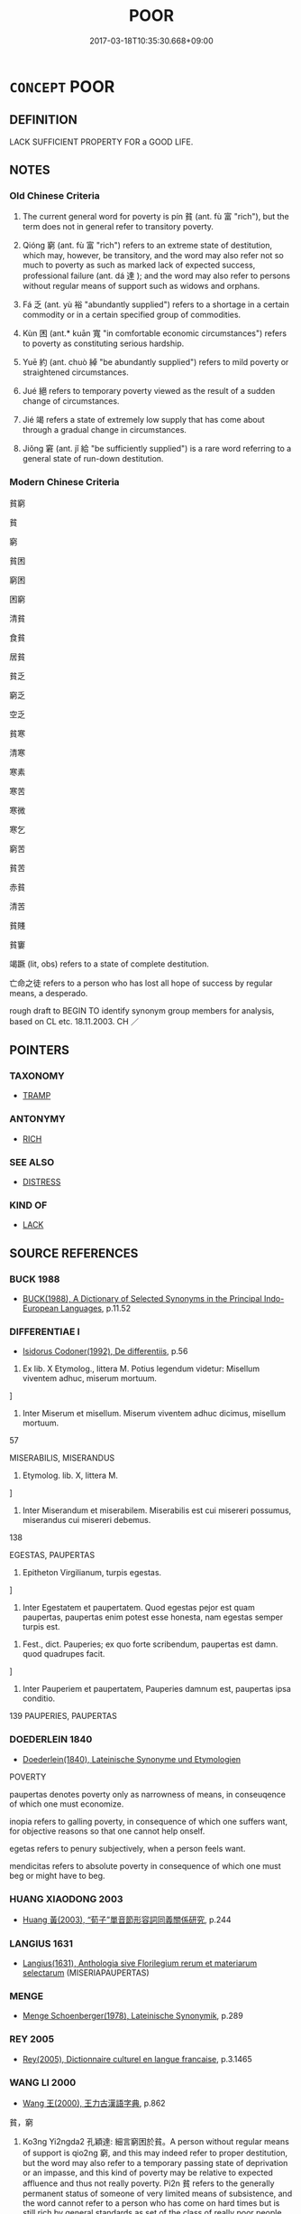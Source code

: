 # -*- mode: mandoku-tls-view -*-
#+TITLE: POOR
#+DATE: 2017-03-18T10:35:30.668+09:00        
#+STARTUP: content
* =CONCEPT= POOR
:PROPERTIES:
:CUSTOM_ID: uuid-06430532-9be0-424e-b5e0-9f05557d67af
:SYNONYM+:  MISERABLE
:SYNONYM+:  POVERTY-STRICKEN
:SYNONYM+:  PENNILESS
:SYNONYM+:  MONEYLESS
:SYNONYM+:  IMPOVERISHED
:SYNONYM+:  LOW-INCOME
:SYNONYM+:  NECESSITOUS
:SYNONYM+:  IMPECUNIOUS
:SYNONYM+:  INDIGENT
:SYNONYM+:  NEEDY
:SYNONYM+:  DESTITUTE
:SYNONYM+:  PAUPERIZED
:SYNONYM+:  UNABLE TO MAKE ENDS MEET
:SYNONYM+:  WITHOUT A SOU
:SYNONYM+:  INSOLVENT
:SYNONYM+:  IN DEBT
:SYNONYM+:  WITHOUT A CENT (TO ONE'S NAME)
:SYNONYM+:  INFORMAL (FLAT) BROKE
:SYNONYM+:  HARD UP
:SYNONYM+:  CLEANED OUT
:SYNONYM+:  STRAPPED
:SYNONYM+:  FORMAL PENURIOUS
:TR_ZH: 貧窮
:TR_OCH: 貧
:END:
** DEFINITION

LACK SUFFICIENT PROPERTY FOR a GOOD LIFE.

** NOTES

*** Old Chinese Criteria
1. The current general word for poverty is pín 貧 (ant. fù 富 "rich"), but the term does not in general refer to transitory poverty.

2. Qióng 窮 (ant. fù 富 "rich") refers to an extreme state of destitution, which may, however, be transitory, and the word may also refer not so much to poverty as such as marked lack of expected success, professional failure (ant. dá 達 ); and the word may also refer to persons without regular means of support such as widows and orphans.

3. Fá 乏 (ant. yù 裕 "abundantly supplied") refers to a shortage in a certain commodity or in a certain specified group of commodities.

4. Kùn 困 (ant.* kuān 寬 "in comfortable economic circumstances") refers to poverty as constituting serious hardship.

5. Yuē 約 (ant. chuò 綽 "be abundantly supplied") refers to mild poverty or straightened circumstances.

6. Jué 絕 refers to temporary poverty viewed as the result of a sudden change of circumstances.

7. Jié 竭 refers a state of extremely low supply that has come about through a gradual change in circumstances.

8. Jiǒng 窘 (ant. jǐ 給 "be sufficiently supplied") is a rare word referring to a general state of run-down destitution.

*** Modern Chinese Criteria
貧窮

貧

窮

貧困

窮困

困窮

清貧

食貧

居貧

貧乏

窮乏

空乏

貧寒

清寒

寒素

寒苦

寒微

寒乞

窮苦

貧苦

赤貧

清苦

貧賤

貧窶

竭蹶 (lit, obs) refers to a state of complete destitution.

亡命之徒 refers to a person who has lost all hope of success by regular means, a desperado.

rough draft to BEGIN TO identify synonym group members for analysis, based on CL etc. 18.11.2003. CH ／

** POINTERS
*** TAXONOMY
 - [[tls:concept:TRAMP][TRAMP]]

*** ANTONYMY
 - [[tls:concept:RICH][RICH]]

*** SEE ALSO
 - [[tls:concept:DISTRESS][DISTRESS]]

*** KIND OF
 - [[tls:concept:LACK][LACK]]

** SOURCE REFERENCES
*** BUCK 1988
 - [[cite:BUCK-1988][BUCK(1988), A Dictionary of Selected Synonyms in the Principal Indo-European Languages]], p.11.52

*** DIFFERENTIAE I
 - [[cite:DIFFERENTIAE-I][Isidorus Codoner(1992), De differentiis]], p.56


353. Ex lib. X Etymolog., littera M. Potius legendum videtur: Misellum viventem adhuc, miserum mortuum.

]

353. Inter Miserum et misellum. Miserum viventem adhuc dicimus, misellum mortuum.





57

MISERABILIS, MISERANDUS

354. Etymolog. lib. X, littera M.

]

354. Inter Miserandum et miserabilem. Miserabilis est cui misereri possumus, miserandus cui misereri debemus.

138

EGESTAS, PAUPERTAS

185. Epitheton Virgilianum, turpis egestas.

]

185. Inter Egestatem et paupertatem. Quod egestas pejor est quam paupertas, paupertas enim potest esse honesta, nam egestas semper turpis est.



446. Fest., dict. Pauperies; ex quo forte scribendum, paupertas est damn. quod quadrupes facit.

]

446. Inter Pauperiem et paupertatem, Pauperies damnum est, paupertas ipsa conditio.



139 PAUPERIES, PAUPERTAS

*** DOEDERLEIN 1840
 - [[cite:DOEDERLEIN-1840][Doederlein(1840), Lateinische Synonyme und Etymologien]]

POVERTY

paupertas denotes poverty only as narrowness of means, in conseuqence of which one must economize.

inopia refers to galling poverty, in consequence of which one suffers want, for objective reasons so that one cannot help onself.

egetas refers to penury subjectively, when a person feels want.

mendicitas refers to absolute poverty in consequence of which one must beg or might have to beg.

*** HUANG XIAODONG 2003
 - [[cite:HUANG-XIAODONG-2003][Huang 黃(2003), “荀子”單音節形容詞同義關係研究]], p.244

*** LANGIUS 1631
 - [[cite:LANGIUS-1631][Langius(1631), Anthologia sive Florilegium rerum et materiarum selectarum]] (MISERIAPAUPERTAS)
*** MENGE
 - [[cite:MENGE][Menge Schoenberger(1978), Lateinische Synonymik]], p.289

*** REY 2005
 - [[cite:REY-2005][Rey(2005), Dictionnaire culturel en langue francaise]], p.3.1465

*** WANG LI 2000
 - [[cite:WANG-LI-2000][Wang 王(2000), 王力古漢語字典]], p.862


貧，窮

11. Ko3ng Yi2ngda2 孔穎達: 細言窮困於貧。A person without regular means of support is qio2ng 窮, and this may indeed refer to proper destitution, but the word may also refer to a temporary passing state of deprivation or an impasse, and this kind of poverty may be relative to expected affluence and thus not really poverty. Pi2n 貧 refers to the generally permanent status of someone of very limited means of subsistence, and the word cannot refer to a person who has come on hard times but is still rich by general standards as set of the class of really poor people.  WL does not get to the nerve of the distinction.

*** WU SANXING 2008
 - [[cite:WU-SANXING-2008][ 吾(2008), 中國文化背景八千詞 Zhongguo wenhua beijing ba qian ci]], p.222ff

*** GIRARD 1769
 - [[cite:GIRARD-1769][Girard Beauzée(1769), SYNONYMES FRANÇOIS, LEURS DIFFÉRENTES SIGNIFICATIONS, ET LE CHOIX QU'IL EN FAUT FAIRE Pour parler avec justesse]], p.1.111.79
 (PAUVRETE.INDIGENCE.DISETTE.BESOIN.NECESSITE)
*** PILLON 1850
 - [[cite:PILLON-1850][Pillon(1850), Handbook of Greek Synonymes, from the French of M. Alex. Pillon, Librarian of the Bibliothèque Royale , at Paris, and one of the editors of the new edition of Plaché's Dictionnaire Grec-Français, edited, with notes, by the Rev. Thomas Kerchever Arnold, M.A. Rector of Lyndon, and late fellow of Trinity College, Cambridge]], p.no.353

*** HOROWITZ 2005
 - [[cite:HOROWITZ-2005][Horowitz(2005), New Dictiornary of the History of Ideas, 6 vols.]]
*** FRANKE 1989
 - [[cite:FRANKE-1989][Franke Gipper Schwarz(1989), Bibliographisches Handbuch zur Sprachinhaltsforschung. Teil II. Systematischer Teil. B. Ordnung nach Sinnbezirken (mit einem alphabetischen Begriffsschluessel): Der Mensch und seine Welt im Spiegel der Sprachforschung]], p.120A

** WORDS
   :PROPERTIES:
   :VISIBILITY: children
   :END:
*** 乏 fá (OC:bob MC:bi̯ɐp )
:PROPERTIES:
:CUSTOM_ID: uuid-fd689fb1-fb68-46d3-803d-8a4e4b3a9a6c
:Char+: 乏(4,4/5) 
:GY_IDS+: uuid-858c702b-09e9-400f-ba70-3aaa769b5a20
:PY+: fá     
:OC+: bob     
:MC+: bi̯ɐp     
:END: 
**** V [[tls:syn-func::#uuid-a7e8eabf-866e-42db-88f2-b8f753ab74be][v/adN/]] / the destitute, the needy; the indigent
:PROPERTIES:
:CUSTOM_ID: uuid-06206564-09a8-45a1-bc4a-fcf840073c0f
:WARRING-STATES-CURRENCY: 3
:END:
****** DEFINITION

the destitute, the needy; the indigent

****** NOTES

******* Examples
n=See LS 3.1 below.

LIJI 6; Couvreur 1.348; Su1n Xi1da4n 4.88; tr. Legge 1.264 振乏絕， and to relieve the needy and destitute; [CA]

**** V [[tls:syn-func::#uuid-c20780b3-41f9-491b-bb61-a269c1c4b48f][vi]] / MENG: be destitute; be indigent
:PROPERTIES:
:CUSTOM_ID: uuid-5497e16e-a6eb-4dd4-b8b0-c84e2a1741c3
:WARRING-STATES-CURRENCY: 5
:END:
****** DEFINITION

MENG: be destitute; be indigent

****** NOTES

******* Nuance
This is primarily transitive and only comes to be used absolutely by extension.

******* Examples
See LS 3.1 below.

**** V [[tls:syn-func::#uuid-fbfb2371-2537-4a99-a876-41b15ec2463c][vtoN]] / ZUO: suffer a shortage of, lack
:PROPERTIES:
:CUSTOM_ID: uuid-049dbfd0-9aed-4465-950b-a036b4e4ed3c
:WARRING-STATES-CURRENCY: 5
:END:
****** DEFINITION

ZUO: suffer a shortage of, lack

****** NOTES

******* Nuance
This is primarily transitive and only comes to be used absolutely by extension.

******* Examples
See LS 3.1 below.

*** 儉 jiǎn (OC:ɡromʔ MC:giɛm )
:PROPERTIES:
:CUSTOM_ID: uuid-9d65dbc3-a289-41fd-aa14-e3ba0f025df1
:Char+: 儉(9,13/15) 
:GY_IDS+: uuid-b99650bd-5ab5-4d51-8a9f-4fc5733cec70
:PY+: jiǎn     
:OC+: ɡromʔ     
:MC+: giɛm     
:END: 
**** V [[tls:syn-func::#uuid-c20780b3-41f9-491b-bb61-a269c1c4b48f][vi]] / be poor
:PROPERTIES:
:CUSTOM_ID: uuid-a750e72d-dfa4-4c70-91fa-9bba36755112
:END:
****** DEFINITION

be poor

****** NOTES

******* Examples
??? [CA]

*** 匱 guì (OC:ɡruds MC:gi )
:PROPERTIES:
:CUSTOM_ID: uuid-06f78dfe-735e-4d83-9c6d-93d2e442d3e4
:Char+: 匱(22,12/14) 
:GY_IDS+: uuid-fd57aa7b-ab8f-4d92-b43e-b5860ec292c5
:PY+: guì     
:OC+: ɡruds     
:MC+: gi     
:END: 
**** V [[tls:syn-func::#uuid-c20780b3-41f9-491b-bb61-a269c1c4b48f][vi]] {[[tls:sem-feat::#uuid-9d6c54c1-760c-4bdc-9f1d-7c15193a50c8][subject=human]]} / suffer shortages, be in straights; suffer want 匱餓
:PROPERTIES:
:CUSTOM_ID: uuid-d7eb951f-b81d-4f32-bae9-c8e73a0194e3
:WARRING-STATES-CURRENCY: 3
:END:
****** DEFINITION

suffer shortages, be in straights; suffer want 匱餓

****** NOTES

*** 困 kùn (OC:khuuns MC:khuo̝n )
:PROPERTIES:
:CUSTOM_ID: uuid-1f0cdb88-7cbc-4d56-abd7-fde5d249cb74
:Char+: 困(31,4/7) 
:GY_IDS+: uuid-ede58151-e720-437a-b9b0-e177902f0bf2
:PY+: kùn     
:OC+: khuuns     
:MC+: khuo̝n     
:END: 
**** V [[tls:syn-func::#uuid-c20780b3-41f9-491b-bb61-a269c1c4b48f][vi]] / suffer acute hardship; LY, MENG 6B15: feel in trouble; SHU, pangeng: feel distress
:PROPERTIES:
:CUSTOM_ID: uuid-3380e918-17e0-47f9-8a86-73dc16364e7b
:END:
****** DEFINITION

suffer acute hardship; LY, MENG 6B15: feel in trouble; SHU, pangeng: feel distress

****** NOTES

******* Nuance
This word stresses the hardship that accompanies poverty.

******* Examples
YTL 03.14.03; Wang 1992: 123; Wang 1995: 178; Lu: 186; tr. Gale 1931: 85f;

 民不困乏， and people suffer no distress or need. [CA]

*** 寒 hán (OC:ɡaan MC:ɦɑn )
:PROPERTIES:
:CUSTOM_ID: uuid-73f46020-a8b3-4fef-969b-e40a22f1b33f
:Char+: 寒(40,9/12) 
:GY_IDS+: uuid-23b47fd8-2929-424f-b8bc-482da10682d6
:PY+: hán     
:OC+: ɡaan     
:MC+: ɦɑn     
:END: 
**** V [[tls:syn-func::#uuid-fed035db-e7bd-4d23-bd05-9698b26e38f9][vadN]] / poor 寒士 "poor scholar; poor gentleman"
:PROPERTIES:
:CUSTOM_ID: uuid-0f6ea69a-f2f9-446b-b13e-9da0346861dc
:END:
****** DEFINITION

poor 寒士 "poor scholar; poor gentleman"

****** NOTES

*** 寡 guǎ (OC:kʷraaʔ MC:kɣɛ )
:PROPERTIES:
:CUSTOM_ID: uuid-b29c5597-5e4a-42b8-b5b6-0839ac0082a4
:Char+: 寡(40,11/14) 
:GY_IDS+: uuid-5d8ab608-362c-4b59-85b0-0bb1c4126ce9
:PY+: guǎ     
:OC+: kʷraaʔ     
:MC+: kɣɛ     
:END: 
**** V [[tls:syn-func::#uuid-a7e8eabf-866e-42db-88f2-b8f753ab74be][v/adN/]] {[[tls:sem-feat::#uuid-f8182437-4c38-4cc9-a6f8-b4833cdea2ba][nonreferential]]} / one who has little of something
:PROPERTIES:
:CUSTOM_ID: uuid-f1581a0b-8dc6-4e2e-a550-bbf98ae9c755
:WARRING-STATES-CURRENCY: 2
:END:
****** DEFINITION

one who has little of something

****** NOTES

*** 空 kòng (OC:khooŋs MC:khuŋ )
:PROPERTIES:
:CUSTOM_ID: uuid-375fed68-556f-4fbf-848b-9f7c217329c8
:Char+: 空(116,3/8) 
:GY_IDS+: uuid-4324fda4-d07a-4df6-bb79-57c6af440558
:PY+: kòng     
:OC+: khooŋs     
:MC+: khuŋ     
:END: 
**** V [[tls:syn-func::#uuid-c20780b3-41f9-491b-bb61-a269c1c4b48f][vi]] {[[tls:sem-feat::#uuid-2e48851c-928e-40f0-ae0d-2bf3eafeaa17][figurative]]} / EMPTY> be destitute, be in a state of poverty
:PROPERTIES:
:CUSTOM_ID: uuid-57d237c0-bdc3-448b-9f76-4b0195ba21a4
:WARRING-STATES-CURRENCY: 3
:END:
****** DEFINITION

EMPTY> be destitute, be in a state of poverty

****** NOTES

*** 窘 jiǒng (OC:ɡrunʔ MC:gin )
:PROPERTIES:
:CUSTOM_ID: uuid-392035ae-7b48-4aa7-a34e-85f962e6d972
:Char+: 窘(116,7/12) 
:GY_IDS+: uuid-0495acd2-60a8-4d0b-a36c-568458fe67c7
:PY+: jiǒng     
:OC+: ɡrunʔ     
:MC+: gin     
:END: 
**** V [[tls:syn-func::#uuid-c20780b3-41f9-491b-bb61-a269c1c4b48f][vi]] / ZZ 1268: be in straights; be hard pressed; be in a precarious situation
:PROPERTIES:
:CUSTOM_ID: uuid-3743867e-846d-4e53-9514-08f651e958b4
:WARRING-STATES-CURRENCY: 3
:END:
****** DEFINITION

ZZ 1268: be in straights; be hard pressed; be in a precarious situation

****** NOTES

******* Nuance
This seems to be a colloquial word that refers to life conditions that are difficult

******* Examples
SJ 5/0188-0189 tr. Watson 1993, p. 12

 從 They were thus among the troops accompanying the duke,

... 而見繆公窘， and when they saw him hard pressed,

 亦皆推鋒爭死， they all brandished their spears and fought to the death

 以報食馬之德。 in order to repay the kindness he had shown them with regard to the horseflesh.

SJ 124/3182-3183tr. Watson 1993, Han, vol.2, p.411

 故士窮窘 Therefore when people find themselves in trouble

... 而得委命， they turn to these men for help and entrust their lives to them.

 此豈非人之所謂 Is it not just this sort of men that people mean

... 賢豪閒者邪？ when they talk about the "worthy" and the "emminent"?



**** V [[tls:syn-func::#uuid-fbfb2371-2537-4a99-a876-41b15ec2463c][vtoN]] {[[tls:sem-feat::#uuid-fac754df-5669-4052-9dda-6244f229371f][causative]]} / expose somebody to hardship
:PROPERTIES:
:CUSTOM_ID: uuid-d708ca21-bfbc-4f0e-a78c-898ee2ddfee1
:END:
****** DEFINITION

expose somebody to hardship

****** NOTES

*** 窮 qióng (OC:ɡʷɯŋ MC:guŋ )
:PROPERTIES:
:CUSTOM_ID: uuid-1f76b772-6648-427f-b71c-a2387bc0453e
:Char+: 窮(116,10/15) 
:GY_IDS+: uuid-2c7330a4-f3d2-4f87-abf9-aaa58bc36498
:PY+: qióng     
:OC+: ɡʷɯŋ     
:MC+: guŋ     
:END: 
**** N [[tls:syn-func::#uuid-76be1df4-3d73-4e5f-bbc2-729542645bc8][nab]] {[[tls:sem-feat::#uuid-2ef405b2-627b-4f29-940b-848d5428e30e][social]]} / SHI: state of destitution
:PROPERTIES:
:CUSTOM_ID: uuid-4c9f9f06-3e21-48b4-acec-4c00da5dcca2
:WARRING-STATES-CURRENCY: 4
:END:
****** DEFINITION

SHI: state of destitution

****** NOTES

******* Nuance
This is a desperate state of poverty.

**** V [[tls:syn-func::#uuid-a7e8eabf-866e-42db-88f2-b8f753ab74be][v/adN/]] {[[tls:sem-feat::#uuid-f8182437-4c38-4cc9-a6f8-b4833cdea2ba][nonreferential]]} / the poor, the destitute
:PROPERTIES:
:CUSTOM_ID: uuid-0da6fa50-78dc-4c46-9f0b-4ec53cd91205
:WARRING-STATES-CURRENCY: 3
:END:
****** DEFINITION

the poor, the destitute

****** NOTES

******* Examples
GUAN 54.01.18; ed. Dai Wang 3.12; tr. Rickett 1998:230

 凡國都皆有掌窮， that in the capital and all administrative centers there shall be officials charged with looking after the destitute. [CA]

**** V [[tls:syn-func::#uuid-c20780b3-41f9-491b-bb61-a269c1c4b48f][vi]] / MENG: be hopelessly poor, be destitute; become poor
:PROPERTIES:
:CUSTOM_ID: uuid-2079d1b0-742d-4ab8-8bde-6ee9a82925c6
:WARRING-STATES-CURRENCY: 4
:END:
****** DEFINITION

MENG: be hopelessly poor, be destitute; become poor

****** NOTES

******* Nuance
This is a desperate state of poverty.

*** 窶 jù (OC:ɡloʔ MC:gi̯o )
:PROPERTIES:
:CUSTOM_ID: uuid-ef456d83-58a1-40ad-8b1d-53d3ff7205fb
:Char+: 窶(116,11/16) 
:GY_IDS+: uuid-f1b8b129-8b03-4618-92f9-d32a0932ecbf
:PY+: jù     
:OC+: ɡloʔ     
:MC+: gi̯o     
:END: 
**** N [[tls:syn-func::#uuid-76be1df4-3d73-4e5f-bbc2-729542645bc8][nab]] {[[tls:sem-feat::#uuid-4e92cef6-5753-4eed-a76b-7249c223316f][feature]]} / state of poverty, feature of poverty
:PROPERTIES:
:CUSTOM_ID: uuid-0cdc472e-8f60-4df4-903f-6d0cfcb9b35a
:END:
****** DEFINITION

state of poverty, feature of poverty

****** NOTES

**** V [[tls:syn-func::#uuid-a7e8eabf-866e-42db-88f2-b8f753ab74be][v/adN/]] / poor bastard
:PROPERTIES:
:CUSTOM_ID: uuid-4e5b7e64-6939-4561-9b4b-7bae875a40c9
:WARRING-STATES-CURRENCY: 3
:END:
****** DEFINITION

poor bastard

****** NOTES

******* Examples
HF 45.3.4

**** V [[tls:syn-func::#uuid-c20780b3-41f9-491b-bb61-a269c1c4b48f][vi]] / ZZ 1060: only of persons: have very little to live on, be needy
:PROPERTIES:
:CUSTOM_ID: uuid-43a9ef2c-ffd0-498b-8470-14e79df3d543
:WARRING-STATES-CURRENCY: 2
:END:
****** DEFINITION

ZZ 1060: only of persons: have very little to live on, be needy

****** NOTES

******* Examples
HF 45.3.4 出自北門， 1. I go out at the Northern gate, 

SHI 040

 憂心殷殷。 my grieved heart is distressed;

 終窶且貧， I am straitened indeed and poor,

 莫知我艱。 nobody (knows:) understands my difficulties; [CA]

*** 竭 jié (OC:ɡad MC:gi̯ɐt )
:PROPERTIES:
:CUSTOM_ID: uuid-f68114f7-acf0-47eb-a772-dbf031c373f9
:Char+: 竭(117,9/14) 
:GY_IDS+: uuid-8ecd9625-6371-4e40-89a9-adfb2b67df9a
:PY+: jié     
:OC+: ɡad     
:MC+: gi̯ɐt     
:END: 
**** N [[tls:syn-func::#uuid-76be1df4-3d73-4e5f-bbc2-729542645bc8][nab]] {[[tls:sem-feat::#uuid-3d95d354-0c16-419f-9baf-f1f6cb6fbd07][change]]} / impoverishment
:PROPERTIES:
:CUSTOM_ID: uuid-4bc99e90-5ef1-4130-b840-3868c50792eb
:WARRING-STATES-CURRENCY: 3
:END:
****** DEFINITION

impoverishment

****** NOTES

******* Examples
??? [CA]

**** V [[tls:syn-func::#uuid-c20780b3-41f9-491b-bb61-a269c1c4b48f][vi]] / impoverished, exhausted
:PROPERTIES:
:CUSTOM_ID: uuid-251d9a60-5d53-438f-ad5a-0b77ab5f537a
:WARRING-STATES-CURRENCY: 4
:END:
****** DEFINITION

impoverished, exhausted

****** NOTES

*** 約 yuē (OC:qplewɡ MC:ʔi̯ɐk )
:PROPERTIES:
:CUSTOM_ID: uuid-fc1971fb-64e2-4439-b735-4e37ed6d3d4c
:Char+: 約(120,3/9) 
:GY_IDS+: uuid-da3a791f-59b9-4ad0-82c6-e57d6c548fe2
:PY+: yuē     
:OC+: qplewɡ     
:MC+: ʔi̯ɐk     
:END: 
**** N [[tls:syn-func::#uuid-76be1df4-3d73-4e5f-bbc2-729542645bc8][nab]] {[[tls:sem-feat::#uuid-2a66fc1c-6671-47d2-bd04-cfd6ccae64b8][stative]]} / tight circumstances; impoverished circumstances, straitened circumstances; difficulties
:PROPERTIES:
:CUSTOM_ID: uuid-6bf74f88-4611-4877-8e84-adfcd89cf876
:WARRING-STATES-CURRENCY: 3
:END:
****** DEFINITION

tight circumstances; impoverished circumstances, straitened circumstances; difficulties

****** NOTES

**** V [[tls:syn-func::#uuid-c20780b3-41f9-491b-bb61-a269c1c4b48f][vi]] / live in straightened circumstances, be fairly poor
:PROPERTIES:
:CUSTOM_ID: uuid-5e6f18f6-f4c8-4cf9-8b94-a71fa30269d9
:WARRING-STATES-CURRENCY: 4
:END:
****** DEFINITION

live in straightened circumstances, be fairly poor

****** NOTES

*** 絕 jué (OC:dzod MC:dziɛt )
:PROPERTIES:
:CUSTOM_ID: uuid-27267988-0772-484e-abc2-ec52c1fe8080
:Char+: 絕(120,6/12) 
:GY_IDS+: uuid-5590ad14-e0fb-4edc-996b-f5b7b83e7d5c
:PY+: jué     
:OC+: dzod     
:MC+: dziɛt     
:END: 
**** V [[tls:syn-func::#uuid-a7e8eabf-866e-42db-88f2-b8f753ab74be][v/adN/]] {[[tls:sem-feat::#uuid-5100e402-4cb5-4b99-929f-be674b3757d4][N=human]]} / the destitute, the poor
:PROPERTIES:
:CUSTOM_ID: uuid-621f2aa2-fa2d-49ef-b783-28afdc413eca
:WARRING-STATES-CURRENCY: 2
:END:
****** DEFINITION

the destitute, the poor

****** NOTES

******* Examples
See LS 3.1 below.

LIJI 6; Couvreur 1.348; Su1n Xi1da4n 4.88; tr. Legge 1.264 振乏絕， and to relieve the needy and destitute; [CA]

**** V [[tls:syn-func::#uuid-c20780b3-41f9-491b-bb61-a269c1c4b48f][vi]] / be poor, be destitute
:PROPERTIES:
:CUSTOM_ID: uuid-ba0c7f5f-a86b-400b-9f21-333c7583ecdc
:WARRING-STATES-CURRENCY: 3
:END:
****** DEFINITION

be poor, be destitute

****** NOTES

*** 耗 hào (OC:hmoows MC:hɑu )
:PROPERTIES:
:CUSTOM_ID: uuid-ff1d999b-a633-42fa-80ac-d74a0f0bdc39
:Char+: 耗(127,4/10) 
:GY_IDS+: uuid-04b62116-6937-4075-ab2b-8914451110fb
:PY+: hào     
:OC+: hmoows     
:MC+: hɑu     
:END: 
**** V [[tls:syn-func::#uuid-a7e8eabf-866e-42db-88f2-b8f753ab74be][v/adN/]] {[[tls:sem-feat::#uuid-f8182437-4c38-4cc9-a6f8-b4833cdea2ba][nonreferential]]} / the indigent
:PROPERTIES:
:CUSTOM_ID: uuid-99dfdfff-fee4-474c-b112-0f6c081e83a7
:END:
****** DEFINITION

the indigent

****** NOTES

*** 貧 pín (OC:brɯn MC:bin )
:PROPERTIES:
:CUSTOM_ID: uuid-d7c368db-bfc7-47f1-86a5-bed648e605b2
:Char+: 貧(154,4/11) 
:GY_IDS+: uuid-8b6ecdc1-ba14-46c6-88ab-b8724e92c2f0
:PY+: pín     
:OC+: brɯn     
:MC+: bin     
:END: 
**** N [[tls:syn-func::#uuid-76be1df4-3d73-4e5f-bbc2-729542645bc8][nab]] {[[tls:sem-feat::#uuid-2ef405b2-627b-4f29-940b-848d5428e30e][social]]} / poverty, the state of poverty
:PROPERTIES:
:CUSTOM_ID: uuid-500fbdca-c96a-4413-93e6-b1ef9a3463ac
:WARRING-STATES-CURRENCY: 4
:END:
****** DEFINITION

poverty, the state of poverty

****** NOTES

******* Nuance
This can be a dignified state of poverty among aritocrats and is not quite a state of destitution.

**** V [[tls:syn-func::#uuid-a7e8eabf-866e-42db-88f2-b8f753ab74be][v/adN/]] {[[tls:sem-feat::#uuid-f8182437-4c38-4cc9-a6f8-b4833cdea2ba][nonreferential]]} / the poor
:PROPERTIES:
:CUSTOM_ID: uuid-7191efa2-de5e-498f-9af3-1a5a2490e9fb
:WARRING-STATES-CURRENCY: 4
:END:
****** DEFINITION

the poor

****** NOTES

******* Nuance
This can be a dignified state of poverty among aritocrats and is not quite a state of destitution.

**** V [[tls:syn-func::#uuid-fed035db-e7bd-4d23-bd05-9698b26e38f9][vadN]] / poor
:PROPERTIES:
:CUSTOM_ID: uuid-3583921a-7fd6-4e84-8153-fce9f2d9256f
:WARRING-STATES-CURRENCY: 5
:END:
****** DEFINITION

poor

****** NOTES

******* Nuance
This can be a dignified state of poverty among aritocrats and is not quite a state of destitution.

**** V [[tls:syn-func::#uuid-c20780b3-41f9-491b-bb61-a269c1c4b48f][vi]] {[[tls:sem-feat::#uuid-3d95d354-0c16-419f-9baf-f1f6cb6fbd07][change]]} / become poor
:PROPERTIES:
:CUSTOM_ID: uuid-659bbbd0-2c03-4089-ba0d-5ab0d9b0842d
:WARRING-STATES-CURRENCY: 3
:END:
****** DEFINITION

become poor

****** NOTES

**** V [[tls:syn-func::#uuid-c20780b3-41f9-491b-bb61-a269c1c4b48f][vi]] {[[tls:sem-feat::#uuid-e6526d79-b134-4e37-8bab-55b4884393bc][graded]]} / (of families or states etc.) have very little to live on; (of persons or of states) be poor 甚貧
:PROPERTIES:
:CUSTOM_ID: uuid-8d73b50d-de2a-4046-9993-92e8b4b72da2
:WARRING-STATES-CURRENCY: 5
:END:
****** DEFINITION

(of families or states etc.) have very little to live on; (of persons or of states) be poor 甚貧

****** NOTES

******* Nuance
This can be a dignified state of poverty among aritocrats and is not quite a state of destitution.

******* Examples
HF 32.42.28: (of the state) be poor

**** V [[tls:syn-func::#uuid-a922807b-cc05-48ad-ae43-c0d30b9bb742][vi0]] / there is poverty
:PROPERTIES:
:CUSTOM_ID: uuid-f4d86af5-22a8-4dff-b39e-030f72a23ca5
:WARRING-STATES-CURRENCY: 5
:END:
****** DEFINITION

there is poverty

****** NOTES

**** V [[tls:syn-func::#uuid-fbfb2371-2537-4a99-a876-41b15ec2463c][vtoN]] {[[tls:sem-feat::#uuid-fac754df-5669-4052-9dda-6244f229371f][causative]]} / cause to be poor
:PROPERTIES:
:CUSTOM_ID: uuid-f275c7e5-3ee8-4890-8151-fac54b27b84c
:WARRING-STATES-CURRENCY: 5
:END:
****** DEFINITION

cause to be poor

****** NOTES

******* Nuance
This can be a dignified state of poverty among aritocrats and is not quite a state of destitution.

******* Examples
HF 13.3.6: impoverish (the state); HF 13.3.6 此貧國弱兵之道也 and this is the way to empoverish the state and to weaken the army.

*** 不給 bùjǐ (OC:pɯʔ krub MC:pi̯ut kip )
:PROPERTIES:
:CUSTOM_ID: uuid-1528839e-104b-47cf-a38e-8460513278e2
:Char+: 不(1,3/4) 給(120,6/12) 
:GY_IDS+: uuid-12896cda-5086-41f3-8aeb-21cd406eec3f uuid-603e234e-491b-4c42-8070-264e690614f4
:PY+: bù jǐ    
:OC+: pɯʔ krub    
:MC+: pi̯ut kip    
:END: 
**** N [[tls:syn-func::#uuid-67f0a2ac-a678-4098-9c5a-84937065f58c][NP{vt{NEG}+V(.adN)}]] {[[tls:sem-feat::#uuid-d4180c2b-fab5-47cb-98ae-0655da1c313a][plur]]} / those, who are short of means for living or production
:PROPERTIES:
:CUSTOM_ID: uuid-cb2f6de7-fe18-4507-8a41-a35f257e0df5
:WARRING-STATES-CURRENCY: 3
:END:
****** DEFINITION

those, who are short of means for living or production

****** NOTES

*** 不足 bùzú (OC:pɯʔ tsoɡ MC:pi̯ut tsi̯ok )
:PROPERTIES:
:CUSTOM_ID: uuid-d916055f-c91b-4dd5-b113-821ee438ecc5
:Char+: 不(1,3/4) 足(157,0/7) 
:GY_IDS+: uuid-12896cda-5086-41f3-8aeb-21cd406eec3f uuid-cb379ba3-140b-4384-84e3-e9781f11c742
:PY+: bù zú    
:OC+: pɯʔ tsoɡ    
:MC+: pi̯ut tsi̯ok    
:END: 
**** N [[tls:syn-func::#uuid-67f0a2ac-a678-4098-9c5a-84937065f58c][NP{vt{NEG}+V(.adN)}]] {[[tls:sem-feat::#uuid-d4180c2b-fab5-47cb-98ae-0655da1c313a][plur]]} / those, who are short of means for living or production
:PROPERTIES:
:CUSTOM_ID: uuid-40c1484c-127b-440a-a439-a451d4b8a45a
:WARRING-STATES-CURRENCY: 3
:END:
****** DEFINITION

those, who are short of means for living or production

****** NOTES

*** 乏匱 fáguì (OC:bob ɡruds MC:bi̯ɐp gi )
:PROPERTIES:
:CUSTOM_ID: uuid-bd69ff5d-718c-44d4-bfb3-32593b3b2879
:Char+: 乏(4,4/5) 匱(22,12/14) 
:GY_IDS+: uuid-858c702b-09e9-400f-ba70-3aaa769b5a20 uuid-fd57aa7b-ab8f-4d92-b43e-b5860ec292c5
:PY+: fá guì    
:OC+: bob ɡruds    
:MC+: bi̯ɐp gi    
:END: 
COMPOUND TYPE: [[tls:comp-type::#uuid-73f2729a-76d2-459c-801f-1a7abfaff61d][]]


**** N [[tls:syn-func::#uuid-db0698e7-db2f-4ee3-9a20-0c2b2e0cebf0][NPab]] {[[tls:sem-feat::#uuid-2a66fc1c-6671-47d2-bd04-cfd6ccae64b8][stative]]} / state of poverty, indigence
:PROPERTIES:
:CUSTOM_ID: uuid-bd3ac203-67e4-499d-bd6c-caa077e21278
:END:
****** DEFINITION

state of poverty, indigence

****** NOTES

*** 乏絕 fájué (OC:bob dzod MC:bi̯ɐp dziɛt )
:PROPERTIES:
:CUSTOM_ID: uuid-53c02d2a-65c5-4d8e-8988-190238356ae2
:Char+: 乏(4,4/5) 絕(120,6/12) 
:GY_IDS+: uuid-858c702b-09e9-400f-ba70-3aaa769b5a20 uuid-5590ad14-e0fb-4edc-996b-f5b7b83e7d5c
:PY+: fá jué    
:OC+: bob dzod    
:MC+: bi̯ɐp dziɛt    
:END: 
**** V [[tls:syn-func::#uuid-e0ab80e9-d505-441c-b27b-572c28475060][VP/adN/]] {[[tls:sem-feat::#uuid-f8182437-4c38-4cc9-a6f8-b4833cdea2ba][nonreferential]]} / the indigent, those who lack and are cut off from what they need
:PROPERTIES:
:CUSTOM_ID: uuid-a8b6f007-1753-4b0b-93bd-6748e9c086ea
:END:
****** DEFINITION

the indigent, those who lack and are cut off from what they need

****** NOTES

*** 匱乏 guìfá (OC:ɡruds bob MC:gi bi̯ɐp )
:PROPERTIES:
:CUSTOM_ID: uuid-f7bc16e5-305a-41a3-bdff-76bcac36f994
:Char+: 匱(22,12/14) 乏(4,4/5) 
:GY_IDS+: uuid-fd57aa7b-ab8f-4d92-b43e-b5860ec292c5 uuid-858c702b-09e9-400f-ba70-3aaa769b5a20
:PY+: guì fá    
:OC+: ɡruds bob    
:MC+: gi bi̯ɐp    
:END: 
**** V [[tls:syn-func::#uuid-091af450-64e0-4b82-98a2-84d0444b6d19][VPi]] {[[tls:sem-feat::#uuid-a24260a1-0410-4d64-acde-5967b1bef725][intensitive]]} / be quite poor, be very poor
:PROPERTIES:
:CUSTOM_ID: uuid-3d758bda-35e8-47a0-a942-158dc5782dbe
:END:
****** DEFINITION

be quite poor, be very poor

****** NOTES

**** V [[tls:syn-func::#uuid-98f2ce75-ae37-4667-90ff-f418c4aeaa33][VPtoN]] {[[tls:sem-feat::#uuid-fac754df-5669-4052-9dda-6244f229371f][causative]]} / cause (oneself) to be poor
:PROPERTIES:
:CUSTOM_ID: uuid-0c2e1420-35fe-495c-826c-d5bb5610ec44
:END:
****** DEFINITION

cause (oneself) to be poor

****** NOTES

*** 困乏 kùnfá (OC:khuuns bob MC:khuo̝n bi̯ɐp )
:PROPERTIES:
:CUSTOM_ID: uuid-443c3ae4-53c7-4ac5-b44f-97d183c9d954
:Char+: 困(31,4/7) 乏(4,4/5) 
:GY_IDS+: uuid-ede58151-e720-437a-b9b0-e177902f0bf2 uuid-858c702b-09e9-400f-ba70-3aaa769b5a20
:PY+: kùn fá    
:OC+: khuuns bob    
:MC+: khuo̝n bi̯ɐp    
:END: 
**** V [[tls:syn-func::#uuid-091af450-64e0-4b82-98a2-84d0444b6d19][VPi]] / suffer want > be in trouble and indigent, be poor
:PROPERTIES:
:CUSTOM_ID: uuid-d79c9c5b-0cc6-4d20-85c7-06a042edec22
:END:
****** DEFINITION

suffer want > be in trouble and indigent, be poor

****** NOTES

*** 困窮 kùnqióng (OC:khuuns ɡʷɯŋ MC:khuo̝n guŋ )
:PROPERTIES:
:CUSTOM_ID: uuid-ec803b6b-af9d-470f-a12b-c033edd3a100
:Char+: 困(31,4/7) 窮(116,10/15) 
:GY_IDS+: uuid-ede58151-e720-437a-b9b0-e177902f0bf2 uuid-2c7330a4-f3d2-4f87-abf9-aaa58bc36498
:PY+: kùn qióng    
:OC+: khuuns ɡʷɯŋ    
:MC+: khuo̝n guŋ    
:END: 
**** N [[tls:syn-func::#uuid-76be1df4-3d73-4e5f-bbc2-729542645bc8][nab]] {[[tls:sem-feat::#uuid-2a66fc1c-6671-47d2-bd04-cfd6ccae64b8][stative]]} / dire poverty
:PROPERTIES:
:CUSTOM_ID: uuid-bd0862d9-8358-4afc-9e82-ae6b8f74a503
:END:
****** DEFINITION

dire poverty

****** NOTES

*** 無財 wúcái (OC:ma sɡɯɯ MC:mi̯o dzəi )
:PROPERTIES:
:CUSTOM_ID: uuid-cfe76879-9306-4481-a529-989f503163fc
:Char+: 無(86,8/12) 財(154,3/10) 
:GY_IDS+: uuid-5de002ac-c1a1-4519-a177-4a3afcc155bb uuid-61ed285e-db8f-4d8f-bbd7-39369834cb81
:PY+: wú cái    
:OC+: ma sɡɯɯ    
:MC+: mi̯o dzəi    
:END: 
**** N [[tls:syn-func::#uuid-080d3352-c9b3-40b5-8aed-7996007863d9][NP/adN/]] / those without means; the needy
:PROPERTIES:
:CUSTOM_ID: uuid-d8ec66f1-0c33-41a4-b88b-f03eef408dd5
:END:
****** DEFINITION

those without means; the needy

****** NOTES

*** 空窮 kōngqióng (OC:khooŋ ɡʷɯŋ MC:khuŋ guŋ )
:PROPERTIES:
:CUSTOM_ID: uuid-ace350ad-6754-4f52-bf36-b7030cc785ef
:Char+: 空(116,3/8) 窮(116,10/15) 
:GY_IDS+: uuid-d05fe3a9-6525-4d1b-bc3e-677fd903e2dc uuid-2c7330a4-f3d2-4f87-abf9-aaa58bc36498
:PY+: kōng qióng    
:OC+: khooŋ ɡʷɯŋ    
:MC+: khuŋ guŋ    
:END: 
**** V [[tls:syn-func::#uuid-091af450-64e0-4b82-98a2-84d0444b6d19][VPi]] / be destitute
:PROPERTIES:
:CUSTOM_ID: uuid-7baca83a-f819-4f09-8ce4-f9f259cb1bcf
:END:
****** DEFINITION

be destitute

****** NOTES

*** 褊小 biǎnxiǎo (OC:penʔ smewʔ MC:piɛn siɛu )
:PROPERTIES:
:CUSTOM_ID: uuid-e279fcd5-407d-4cc2-89ca-f65a0e58b944
:Char+: 褊(145,9/15) 小(42,0/3) 
:GY_IDS+: uuid-05117958-bfac-4a5e-99b0-a0c4769edece uuid-83c7a7f5-03b1-4bfd-b668-386b60478132
:PY+: biǎn xiǎo    
:OC+: penʔ smewʔ    
:MC+: piɛn siɛu    
:END: 
**** V [[tls:syn-func::#uuid-091af450-64e0-4b82-98a2-84d0444b6d19][VPi]] {[[tls:sem-feat::#uuid-a24260a1-0410-4d64-acde-5967b1bef725][intensitive]]} / narrow and small, idiom.: poor
:PROPERTIES:
:CUSTOM_ID: uuid-55cbfe32-9853-4d06-ac4a-81155d1adfb3
:WARRING-STATES-CURRENCY: 3
:END:
****** DEFINITION

narrow and small, idiom.: poor

****** NOTES

*** 貧乏 pínfá (OC:brɯn bob MC:bin bi̯ɐp )
:PROPERTIES:
:CUSTOM_ID: uuid-c2619857-c2f7-40cf-af50-a12f551cf37d
:Char+: 貧(154,4/11) 乏(4,4/5) 
:GY_IDS+: uuid-8b6ecdc1-ba14-46c6-88ab-b8724e92c2f0 uuid-858c702b-09e9-400f-ba70-3aaa769b5a20
:PY+: pín fá    
:OC+: brɯn bob    
:MC+: bin bi̯ɐp    
:END: 
**** V [[tls:syn-func::#uuid-e0ab80e9-d505-441c-b27b-572c28475060][VP/adN/]] {[[tls:sem-feat::#uuid-f8182437-4c38-4cc9-a6f8-b4833cdea2ba][nonreferential]]} / the poor and needy
:PROPERTIES:
:CUSTOM_ID: uuid-47c6790e-ab96-4a2a-903c-d45f698681dd
:END:
****** DEFINITION

the poor and needy

****** NOTES

**** V [[tls:syn-func::#uuid-091af450-64e0-4b82-98a2-84d0444b6d19][VPi]] {[[tls:sem-feat::#uuid-a24260a1-0410-4d64-acde-5967b1bef725][intensitive]]} / be quite destitute; be completely indigent
:PROPERTIES:
:CUSTOM_ID: uuid-3a9648f0-f997-487e-8586-de9a5db41f6e
:END:
****** DEFINITION

be quite destitute; be completely indigent

****** NOTES

*** 貧困 pínkùn (OC:brɯn khuuns MC:bin khuo̝n )
:PROPERTIES:
:CUSTOM_ID: uuid-1196277a-bcc4-42b3-805f-860cbd39a67a
:Char+: 貧(154,4/11) 困(31,4/7) 
:GY_IDS+: uuid-8b6ecdc1-ba14-46c6-88ab-b8724e92c2f0 uuid-ede58151-e720-437a-b9b0-e177902f0bf2
:PY+: pín kùn    
:OC+: brɯn khuuns    
:MC+: bin khuo̝n    
:END: 
**** V [[tls:syn-func::#uuid-e0ab80e9-d505-441c-b27b-572c28475060][VP/adN/]] {[[tls:sem-feat::#uuid-f8182437-4c38-4cc9-a6f8-b4833cdea2ba][nonreferential]]} / the destitute and the afflicted
:PROPERTIES:
:CUSTOM_ID: uuid-50e83d7e-41ee-41aa-b0c4-8bd2edf86414
:END:
****** DEFINITION

the destitute and the afflicted

****** NOTES

**** V [[tls:syn-func::#uuid-091af450-64e0-4b82-98a2-84d0444b6d19][VPi]] / be poor
:PROPERTIES:
:CUSTOM_ID: uuid-84ae6be5-d622-4199-bbd5-0c57d350b7f9
:WARRING-STATES-CURRENCY: 3
:END:
****** DEFINITION

be poor

****** NOTES

*** 貧窮 pínqióng (OC:brɯn ɡʷɯŋ MC:bin guŋ )
:PROPERTIES:
:CUSTOM_ID: uuid-59f381b4-dd75-4537-96c7-1ee3989b7e19
:Char+: 貧(154,4/11) 窮(116,10/15) 
:GY_IDS+: uuid-8b6ecdc1-ba14-46c6-88ab-b8724e92c2f0 uuid-2c7330a4-f3d2-4f87-abf9-aaa58bc36498
:PY+: pín qióng    
:OC+: brɯn ɡʷɯŋ    
:MC+: bin guŋ    
:END: 
**** N [[tls:syn-func::#uuid-0ae78c50-f7f7-4ab0-bb28-9375998ac032][NP{N1=N2}]] {[[tls:sem-feat::#uuid-d4180c2b-fab5-47cb-98ae-0655da1c313a][plur]]} / the impoverished, the destitute
:PROPERTIES:
:CUSTOM_ID: uuid-a580b7bf-37cd-4aa3-827b-246a47678eee
:WARRING-STATES-CURRENCY: 3
:END:
****** DEFINITION

the impoverished, the destitute

****** NOTES

**** N [[tls:syn-func::#uuid-9629f093-fa64-4769-9b05-9f49f12c7790][NPab{N1=N2}]] {[[tls:sem-feat::#uuid-2a66fc1c-6671-47d2-bd04-cfd6ccae64b8][stative]]} / poverty
:PROPERTIES:
:CUSTOM_ID: uuid-101a1a0e-f66d-4325-8f82-882ce449ac9a
:WARRING-STATES-CURRENCY: 3
:END:
****** DEFINITION

poverty

****** NOTES

**** V [[tls:syn-func::#uuid-18dc1abc-4214-4b4b-b07f-8f25ebe5ece9][VPadN]] / poor
:PROPERTIES:
:CUSTOM_ID: uuid-41d115c6-9bd8-42fd-9d57-9e5729df655c
:END:
****** DEFINITION

poor

****** NOTES

**** V [[tls:syn-func::#uuid-091af450-64e0-4b82-98a2-84d0444b6d19][VPi]] / be in any way impoverished; be highly imoverished
:PROPERTIES:
:CUSTOM_ID: uuid-61c64220-9ce7-484a-af1e-68a50cb914c6
:END:
****** DEFINITION

be in any way impoverished; be highly imoverished

****** NOTES

*** 貧餓 pínè (OC:brɯn ŋaals MC:bin ŋɑ )
:PROPERTIES:
:CUSTOM_ID: uuid-7f1d9c94-5b1c-42ee-a7f7-43703e72f2ea
:Char+: 貧(154,4/11) 餓(184,7/16) 
:GY_IDS+: uuid-8b6ecdc1-ba14-46c6-88ab-b8724e92c2f0 uuid-6e95ba5e-4238-47b0-82d7-4d61d4326170
:PY+: pín è    
:OC+: brɯn ŋaals    
:MC+: bin ŋɑ    
:END: 
**** V [[tls:syn-func::#uuid-091af450-64e0-4b82-98a2-84d0444b6d19][VPi]] / be so poor as to have not enough to eat
:PROPERTIES:
:CUSTOM_ID: uuid-df316a01-356d-40ec-be8e-95b60d81a1f5
:END:
****** DEFINITION

be so poor as to have not enough to eat

****** NOTES

*** 微 wēi (OC:mɯl MC:mɨi )
:PROPERTIES:
:CUSTOM_ID: uuid-e5f093c3-ac54-4513-84aa-adb02d9439a3
:Char+: 微(60,10/13) 
:GY_IDS+: uuid-f74875f5-786d-4a10-888d-9a5d8fb1324d
:PY+: wēi     
:OC+: mɯl     
:MC+: mɨi     
:END: 
**** V [[tls:syn-func::#uuid-c20780b3-41f9-491b-bb61-a269c1c4b48f][vi]] / be poor; be of humble origins
:PROPERTIES:
:CUSTOM_ID: uuid-cc08b98e-fe93-4b33-b763-3dd776dcd959
:END:
****** DEFINITION

be poor; be of humble origins

****** NOTES

** BIBLIOGRAPHY
bibliography:../core/tlsbib.bib
